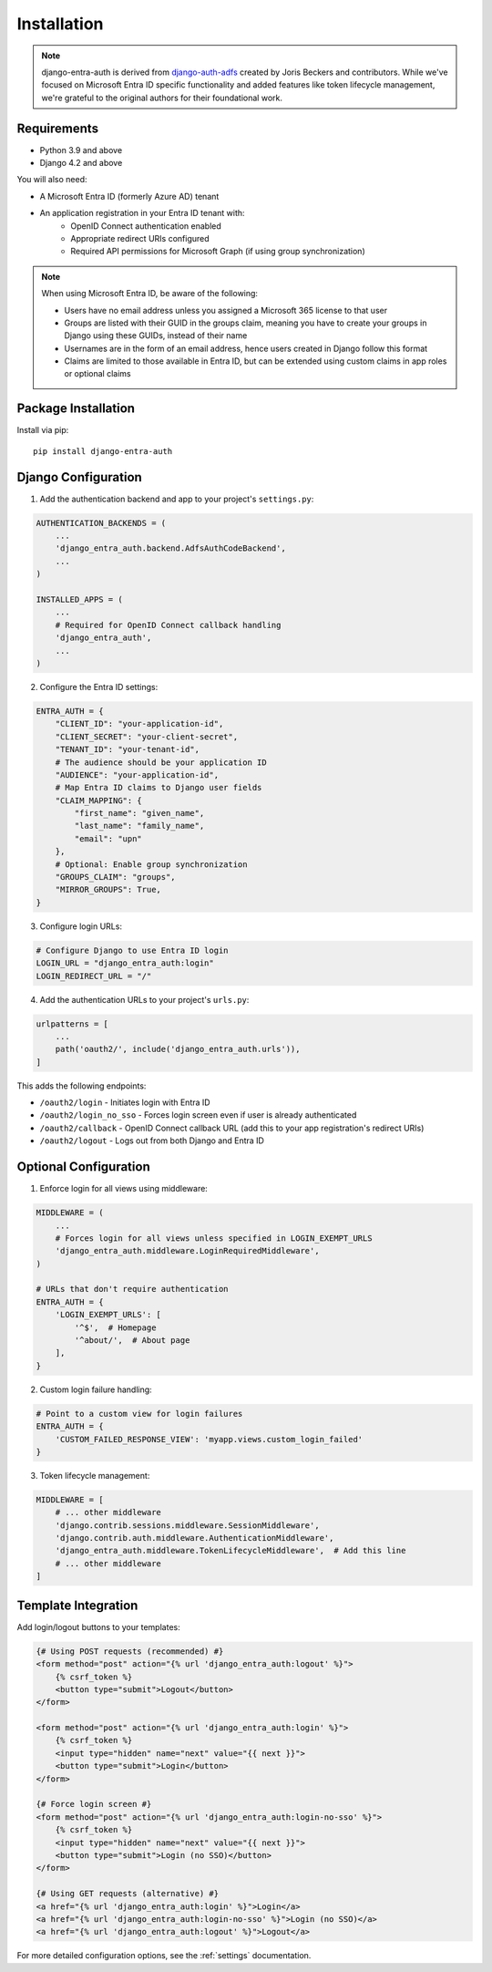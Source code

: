.. _install:

Installation
============

.. note::
   django-entra-auth is derived from `django-auth-adfs <https://github.com/snok/django-auth-adfs>`_
   created by Joris Beckers and contributors. While we've focused on Microsoft Entra ID specific
   functionality and added features like token lifecycle management, we're grateful to the original
   authors for their foundational work.

Requirements
------------

* Python 3.9 and above
* Django 4.2 and above

You will also need:

* A Microsoft Entra ID (formerly Azure AD) tenant
* An application registration in your Entra ID tenant with:
    * OpenID Connect authentication enabled
    * Appropriate redirect URIs configured
    * Required API permissions for Microsoft Graph (if using group synchronization)

.. note::
    When using Microsoft Entra ID, be aware of the following:

    * Users have no email address unless you assigned a Microsoft 365 license to that user
    * Groups are listed with their GUID in the groups claim, meaning you have to create your groups in Django using these GUIDs, instead of their name
    * Usernames are in the form of an email address, hence users created in Django follow this format
    * Claims are limited to those available in Entra ID, but can be extended using custom claims in app roles or optional claims

Package Installation
--------------------

Install via pip::

    pip install django-entra-auth

Django Configuration
-----------------

1. Add the authentication backend and app to your project's ``settings.py``:

.. code-block:: python

    AUTHENTICATION_BACKENDS = (
        ...
        'django_entra_auth.backend.AdfsAuthCodeBackend',
        ...
    )

    INSTALLED_APPS = (
        ...
        # Required for OpenID Connect callback handling
        'django_entra_auth',
        ...
    )

2. Configure the Entra ID settings:

.. code-block:: python

    ENTRA_AUTH = {
        "CLIENT_ID": "your-application-id",
        "CLIENT_SECRET": "your-client-secret",
        "TENANT_ID": "your-tenant-id",
        # The audience should be your application ID
        "AUDIENCE": "your-application-id",
        # Map Entra ID claims to Django user fields
        "CLAIM_MAPPING": {
            "first_name": "given_name",
            "last_name": "family_name",
            "email": "upn"
        },
        # Optional: Enable group synchronization
        "GROUPS_CLAIM": "groups",
        "MIRROR_GROUPS": True,
    }

3. Configure login URLs:

.. code-block:: python

    # Configure Django to use Entra ID login
    LOGIN_URL = "django_entra_auth:login"
    LOGIN_REDIRECT_URL = "/"

4. Add the authentication URLs to your project's ``urls.py``:

.. code-block:: python

    urlpatterns = [
        ...
        path('oauth2/', include('django_entra_auth.urls')),
    ]

This adds the following endpoints:

* ``/oauth2/login`` - Initiates login with Entra ID
* ``/oauth2/login_no_sso`` - Forces login screen even if user is already authenticated
* ``/oauth2/callback`` - OpenID Connect callback URL (add this to your app registration's redirect URIs)
* ``/oauth2/logout`` - Logs out from both Django and Entra ID

Optional Configuration
--------------------

1. Enforce login for all views using middleware:

.. code-block:: python

    MIDDLEWARE = (
        ...
        # Forces login for all views unless specified in LOGIN_EXEMPT_URLS
        'django_entra_auth.middleware.LoginRequiredMiddleware',
    )

    # URLs that don't require authentication
    ENTRA_AUTH = {
        'LOGIN_EXEMPT_URLS': [
            '^$',  # Homepage
            '^about/',  # About page
        ],
    }

2. Custom login failure handling:

.. code-block:: python

    # Point to a custom view for login failures
    ENTRA_AUTH = {
        'CUSTOM_FAILED_RESPONSE_VIEW': 'myapp.views.custom_login_failed'
    }

3. Token lifecycle management:

.. code-block:: python

    MIDDLEWARE = [
        # ... other middleware
        'django.contrib.sessions.middleware.SessionMiddleware',
        'django.contrib.auth.middleware.AuthenticationMiddleware',
        'django_entra_auth.middleware.TokenLifecycleMiddleware',  # Add this line
        # ... other middleware
    ]

Template Integration
------------------

Add login/logout buttons to your templates:

.. code-block:: html+django

    {# Using POST requests (recommended) #}
    <form method="post" action="{% url 'django_entra_auth:logout' %}">
        {% csrf_token %}
        <button type="submit">Logout</button>
    </form>

    <form method="post" action="{% url 'django_entra_auth:login' %}">
        {% csrf_token %}
        <input type="hidden" name="next" value="{{ next }}">
        <button type="submit">Login</button>
    </form>

    {# Force login screen #}
    <form method="post" action="{% url 'django_entra_auth:login-no-sso' %}">
        {% csrf_token %}
        <input type="hidden" name="next" value="{{ next }}">
        <button type="submit">Login (no SSO)</button>
    </form>

    {# Using GET requests (alternative) #}
    <a href="{% url 'django_entra_auth:login' %}">Login</a>
    <a href="{% url 'django_entra_auth:login-no-sso' %}">Login (no SSO)</a>
    <a href="{% url 'django_entra_auth:logout' %}">Logout</a>

For more detailed configuration options, see the :ref:`settings` documentation.
